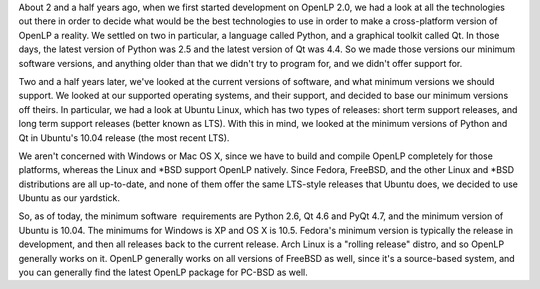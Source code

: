 .. title: Minimum Software Versions
.. slug: 2011/05/22/minimum-software-versions
.. date: 2011-05-22 12:05:00 UTC
.. tags: 
.. description: 

About 2 and a half years ago, when we first started development on
OpenLP 2.0, we had a look at all the technologies out there in order to
decide what would be the best technologies to use in order to make a
cross-platform version of OpenLP a reality. We settled on two in
particular, a language called Python, and a graphical toolkit called Qt.
In those days, the latest version of Python was 2.5 and the latest
version of Qt was 4.4. So we made those versions our minimum software
versions, and anything older than that we didn't try to program for, and
we didn't offer support for.

Two and a half years later, we've looked at the current versions of
software, and what minimum versions we should support. We looked at our
supported operating systems, and their support, and decided to base our
minimum versions off theirs. In particular, we had a look at Ubuntu
Linux, which has two types of releases: short term support releases, and
long term support releases (better known as LTS). With this in mind, we
looked at the minimum versions of Python and Qt in Ubuntu's 10.04
release (the most recent LTS).

We aren't concerned with Windows or Mac OS X, since we have to build and
compile OpenLP completely for those platforms, whereas the Linux and
\*BSD support OpenLP natively. Since Fedora, FreeBSD, and the other
Linux and \*BSD distributions are all up-to-date, and none of them offer
the same LTS-style releases that Ubuntu does, we decided to use Ubuntu
as our yardstick.

So, as of today, the minimum software  requirements are Python 2.6, Qt
4.6 and PyQt 4.7, and the minimum version of Ubuntu is 10.04. The
minimums for Windows is XP and OS X is 10.5. Fedora's minimum version is
typically the release in development, and then all releases back to the
current release. Arch Linux is a "rolling release" distro, and so OpenLP
generally works on it. OpenLP generally works on all versions of FreeBSD
as well, since it's a source-based system, and you can generally find
the latest OpenLP package for PC-BSD as well.
